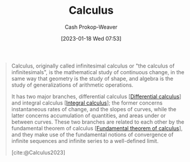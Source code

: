 :PROPERTIES:
:ID:       9dd5be35-ca4c-4c0b-8e1c-57025b2e2ba7
:ROAM_REFS: [cite:@Calculus2023]
:LAST_MODIFIED: [2023-09-30 Sat 00:53]
:END:
#+title: Calculus
#+hugo_custom_front_matter: :slug "9dd5be35-ca4c-4c0b-8e1c-57025b2e2ba7"
#+author: Cash Prokop-Weaver
#+date: [2023-01-18 Wed 07:53]
#+filetags: :concept:

#+begin_quote
Calculus, originally called infinitesimal calculus or "the calculus of infinitesimals", is the mathematical study of continuous change, in the same way that geometry is the study of shape, and algebra is the study of generalizations of arithmetic operations.

It has two major branches, differential calculus [[[id:d5355c3a-2137-46b2-af5a-10f9c3a6705f][Differential calculus]]] and integral calculus [[[id:61de6a28-e681-45bd-a086-fff5b924354e][Integral calculus]]]; the former concerns instantaneous rates of change, and the slopes of curves, while the latter concerns accumulation of quantities, and areas under or between curves. These two branches are related to each other by the fundamental theorem of calculus [[[id:adda1031-550c-4f65-9384-1ee018532adc][Fundamental theorem of calculus]]], and they make use of the fundamental notions of convergence of infinite sequences and infinite series to a well-defined limit.

[cite:@Calculus2023]
#+end_quote

* Flashcards :noexport:
** Describe :fc:
:PROPERTIES:
:CREATED: [2023-01-18 Wed 07:56]
:FC_CREATED: 2023-01-18T15:56:32Z
:FC_TYPE:  double
:ID:       c475436d-d9fb-407f-9c54-ca5fd5713833
:END:
:REVIEW_DATA:
| position | ease | box | interval | due                  |
|----------+------+-----+----------+----------------------|
| front    | 2.35 |   7 |   158.33 | 2023-11-05T23:16:55Z |
| back     | 2.65 |   7 |   396.44 | 2024-10-30T18:20:38Z |
:END:

Two major branches of [[id:9dd5be35-ca4c-4c0b-8e1c-57025b2e2ba7][Calculus]]

*** Back
- [[id:d5355c3a-2137-46b2-af5a-10f9c3a6705f][Differential calculus]]
- [[id:61de6a28-e681-45bd-a086-fff5b924354e][Integral]]
*** Source
[cite:@Calculus2023]
** Definition :fc:
:PROPERTIES:
:CREATED: [2023-01-18 Wed 07:58]
:FC_CREATED: 2023-01-18T15:58:29Z
:FC_TYPE:  double
:ID:       f3bf7843-c8b3-4036-b413-b2a66a5e7ea6
:END:
:REVIEW_DATA:
| position | ease | box | interval | due                  |
|----------+------+-----+----------+----------------------|
| front    | 2.80 |   6 |   125.38 | 2023-11-19T22:57:56Z |
| back     | 3.10 |   7 |   383.05 | 2024-08-25T16:24:48Z |
:END:

[[id:9dd5be35-ca4c-4c0b-8e1c-57025b2e2ba7][Calculus]]

*** Back
The mathematical study of continuous change.
*** Source
[cite:@Calculus2023]
#+print_bibliography: